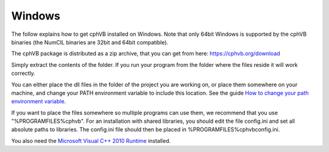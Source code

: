 Windows
-------

The follow explains how to get cphVB installed on Windows. Note that only 64bit Windows is supported by the cphVB binaries (the NumCIL binaries are 32bit and 64bit compatible).

The cphVB package is distributed as a zip archive, that you can get from here:
https://cphvb.org/download

Simply extract the contents of the folder. If you run your program from the folder where the files reside it will work correctly.

You can either place the dll files in the folder of the project you are working on, or place them somewhere on your machine, and change your PATH environment variable to include this location. See the guide `How to change your path environment variable <http://www.computerhope.com/issues/ch000549.htm>`_.

If you want to place the files somewhere so multiple programs can use them, we recommend that you use "%PROGRAMFILES%\cphvb".
For an installation with shared libraries, you should edit the file config.ini and set all absolute paths to libraries. The config.ini file should then be placed in %PROGRAMFILES%\cphvb\config.ini.

You also need the `Microsoft Visual C++ 2010 Runtime <http://www.microsoft.com/en-us/download/details.aspx?id=14632>`_ installed.

